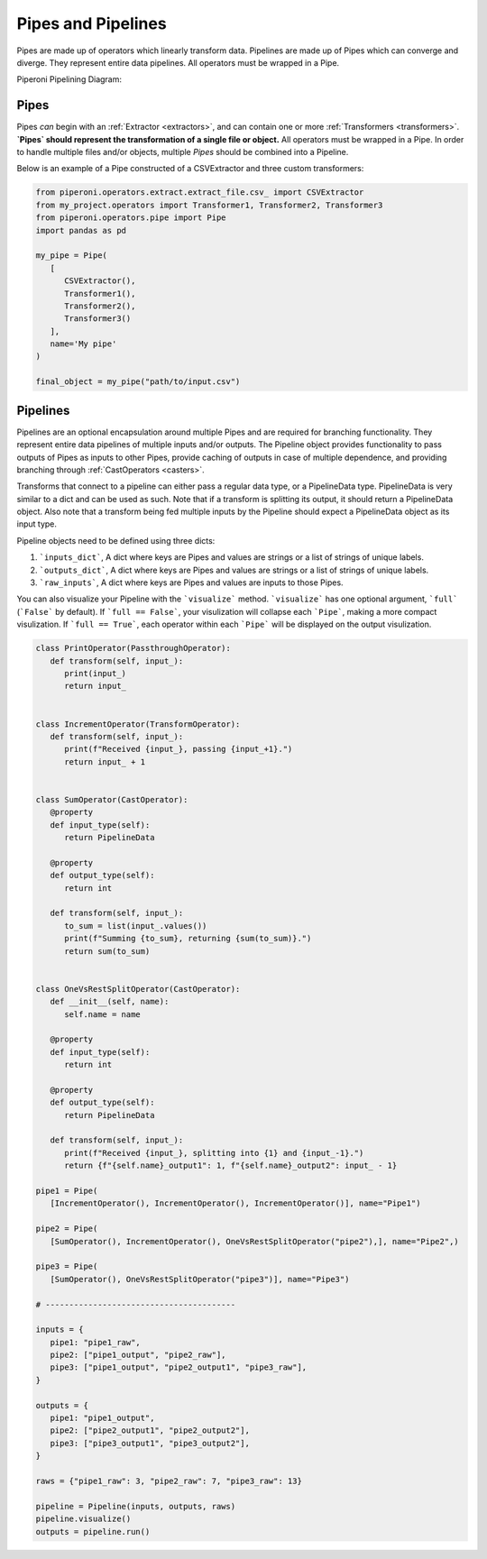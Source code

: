 .. _pipes_and_pipelines:

===================
Pipes and Pipelines
===================

Pipes are made up of operators which linearly transform data. Pipelines are made up of Pipes which
can converge and diverge. They represent entire data pipelines. All operators must be wrapped in a Pipe.

Piperoni Pipelining Diagram:

.. image:: _static/pipeline.png
   :align: center

.. _pipes:

Pipes
========

Pipes *can* begin with an :ref:`Extractor <extractors>`, and can contain one or more
:ref:`Transformers <transformers>`. **`Pipes` should represent the transformation of a single file or object.**
All operators must be wrapped in a Pipe. In order to handle multiple files and/or objects, multiple `Pipes` should be combined into a
Pipeline.

Below is an example of a Pipe constructed of a CSVExtractor and three custom transformers:

.. code-block:: python

   from piperoni.operators.extract.extract_file.csv_ import CSVExtractor
   from my_project.operators import Transformer1, Transformer2, Transformer3
   from piperoni.operators.pipe import Pipe
   import pandas as pd

   my_pipe = Pipe(
      [
         CSVExtractor(),
         Transformer1(),
         Transformer2(),
         Transformer3()
      ],
      name='My pipe'
   )

   final_object = my_pipe("path/to/input.csv")


.. _pipelines:

Pipelines
=========

Pipelines are an optional encapsulation around multiple Pipes and are required for branching
functionality. They represent entire data pipelines of multiple inputs and/or outputs. The Pipeline
object provides functionality to pass outputs of Pipes as inputs to other Pipes, provide caching of
outputs in case of multiple dependence, and providing branching through :ref:`CastOperators <casters>`.

Transforms that connect to a pipeline can either pass a regular data type, or a PipelineData type.
PipelineData is very similar to a dict and can be used as such. Note that if a transform is
splitting its output, it should return a PipelineData object. Also note that a transform
being fed multiple inputs by the Pipeline should expect a PipelineData object as its input type.

Pipeline objects need to be defined using three dicts:

1. ```inputs_dict```, A dict where keys are Pipes and values are strings or a list of strings of unique labels.
2. ```outputs_dict```, A dict where keys are Pipes and values are strings or a list of strings of unique labels.
3. ```raw_inputs```, A dict where keys are Pipes and values are inputs to those Pipes.

You can also visualize your Pipeline with the ```visualize``` method. ```visualize``` has one optional argument, ```full``` (```False``` by default).
If ```full == False```, your visulization will collapse each ```Pipe```, making a more compact visulization. 
If ```full == True```, each operator within each ```Pipe``` will be displayed on the output visulization.

.. code-block:: python

   class PrintOperator(PassthroughOperator):
      def transform(self, input_):
         print(input_)
         return input_


   class IncrementOperator(TransformOperator):
      def transform(self, input_):
         print(f"Received {input_}, passing {input_+1}.")
         return input_ + 1


   class SumOperator(CastOperator):
      @property
      def input_type(self):
         return PipelineData

      @property
      def output_type(self):
         return int

      def transform(self, input_):
         to_sum = list(input_.values())
         print(f"Summing {to_sum}, returning {sum(to_sum)}.")
         return sum(to_sum)


   class OneVsRestSplitOperator(CastOperator):
      def __init__(self, name):
         self.name = name

      @property
      def input_type(self):
         return int

      @property
      def output_type(self):
         return PipelineData

      def transform(self, input_):
         print(f"Received {input_}, splitting into {1} and {input_-1}.")
         return {f"{self.name}_output1": 1, f"{self.name}_output2": input_ - 1}

   pipe1 = Pipe(
      [IncrementOperator(), IncrementOperator(), IncrementOperator()], name="Pipe1")

   pipe2 = Pipe(
      [SumOperator(), IncrementOperator(), OneVsRestSplitOperator("pipe2"),], name="Pipe2",)

   pipe3 = Pipe(
      [SumOperator(), OneVsRestSplitOperator("pipe3")], name="Pipe3")

   # ----------------------------------------

   inputs = {
      pipe1: "pipe1_raw",
      pipe2: ["pipe1_output", "pipe2_raw"],
      pipe3: ["pipe1_output", "pipe2_output1", "pipe3_raw"],
   }

   outputs = {
      pipe1: "pipe1_output",
      pipe2: ["pipe2_output1", "pipe2_output2"],
      pipe3: ["pipe3_output1", "pipe3_output2"],
   }

   raws = {"pipe1_raw": 3, "pipe2_raw": 7, "pipe3_raw": 13}

   pipeline = Pipeline(inputs, outputs, raws)
   pipeline.visualize()
   outputs = pipeline.run()

